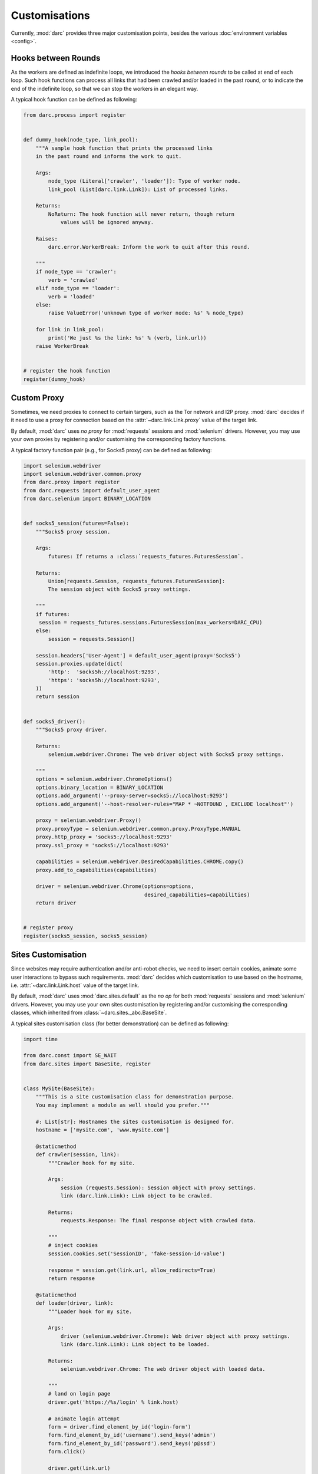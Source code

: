 Customisations
==============

Currently, :mod:`darc` provides three major customisation points, besides the
various :doc:`environment variables <config>`.

Hooks between Rounds
--------------------

.. seealso::

   See :func:`darc.process.register` for technical information.

As the workers are defined as indefinite loops, we introduced the
*hooks between rounds* to be called at end of each loop. Such hook
functions can process all links that had been crawled and/or loaded
in the past round, or to indicate the end of the indefinite loop, so
that we can stop the workers in an elegant way.

A typical hook function can be defined as following:

.. code-block:: python

    from darc.process import register


    def dummy_hook(node_type, link_pool):
        """A sample hook function that prints the processed links
        in the past round and informs the work to quit.

        Args:
            node_type (Literal['crawler', 'loader']): Type of worker node.
            link_pool (List[darc.link.Link]): List of processed links.

        Returns:
            NoReturn: The hook function will never return, though return
                values will be ignored anyway.

        Raises:
            darc.error.WorkerBreak: Inform the work to quit after this round.

        """
        if node_type == 'crawler':
            verb = 'crawled'
        elif node_type == 'loader':
            verb = 'loaded'
        else:
            raise ValueError('unknown type of worker node: %s' % node_type)

        for link in link_pool:
            print('We just %s the link: %s' % (verb, link.url))
        raise WorkerBreak


    # register the hook function
    register(dummy_hook)

Custom Proxy
------------

.. seealso::

   See :func:`darc.proxy.register` for technical information.

Sometimes, we need proxies to connect to certain targers, such as the Tor
network and I2P proxy. :mod:`darc` decides if it need to use a proxy for
connection based on the :attr:`~darc.link.Link.proxy` value of the target
link.

By default, :mod:`darc` uses *no proxy* for :mod:`requests` sessions
and :mod:`selenium` drivers. However, you may use your own proxies by
registering and/or customising the corresponding factory functions.

A typical factory function pair (e.g., for Socks5 proxy) can be
defined as following:

.. code-block:: python

    import selenium.webdriver
    import selenium.webdriver.common.proxy
    from darc.proxy import register
    from darc.requests import default_user_agent
    from darc.selenium import BINARY_LOCATION


    def socks5_session(futures=False):
        """Socks5 proxy session.

        Args:
            futures: If returns a :class:`requests_futures.FuturesSession`.

        Returns:
            Union[requests.Session, requests_futures.FuturesSession]:
            The session object with Socks5 proxy settings.

        """
        if futures:
         session = requests_futures.sessions.FuturesSession(max_workers=DARC_CPU)
        else:
            session = requests.Session()

        session.headers['User-Agent'] = default_user_agent(proxy='Socks5')
        session.proxies.update(dict(
            'http':  'socks5h://localhost:9293',
            'https': 'socks5h://localhost:9293',
        ))
        return session


    def socks5_driver():
        """Socks5 proxy driver.

        Returns:
            selenium.webdriver.Chrome: The web driver object with Socks5 proxy settings.

        """
        options = selenium.webdriver.ChromeOptions()
        options.binary_location = BINARY_LOCATION
        options.add_argument('--proxy-server=socks5://localhost:9293')
        options.add_argument('--host-resolver-rules="MAP * ~NOTFOUND , EXCLUDE localhost"')

        proxy = selenium.webdriver.Proxy()
        proxy.proxyType = selenium.webdriver.common.proxy.ProxyType.MANUAL
        proxy.http_proxy = 'socks5://localhost:9293'
        proxy.ssl_proxy = 'socks5://localhost:9293'

        capabilities = selenium.webdriver.DesiredCapabilities.CHROME.copy()
        proxy.add_to_capabilities(capabilities)

        driver = selenium.webdriver.Chrome(options=options,
                                           desired_capabilities=capabilities)
        return driver


    # register proxy
    register(socks5_session, socks5_session)

Sites Customisation
-------------------

.. seealso::

   See :func:`darc.sites.register` for technical information.

Since websites may require authentication and/or anti-robot checks,
we need to insert certain cookies, animate some user interactions to
bypass such requirements. :mod:`darc` decides which customisation to
use based on the hostname, i.e. :attr:`~darc.link.Link.host` value of
the target link.

By default, :mod:`darc` uses :mod:`darc.sites.default` as the *no op*
for both :mod:`requests` sessions and :mod:`selenium` drivers. However,
you may use your own sites customisation by registering and/or customising
the corresponding classes, which inherited from :class:`~darc.sites._abc.BaseSite`.

A typical sites customisation class (for better demonstration) can be
defined as following:

.. code-block:: python

    import time

    from darc.const import SE_WAIT
    from darc.sites import BaseSite, register


    class MySite(BaseSite):
        """This is a site customisation class for demonstration purpose.
        You may implement a module as well should you prefer."""

        #: List[str]: Hostnames the sites customisation is designed for.
        hostname = ['mysite.com', 'www.mysite.com']

        @staticmethod
        def crawler(session, link):
            """Crawler hook for my site.

            Args:
                session (requests.Session): Session object with proxy settings.
                link (darc.link.Link): Link object to be crawled.

            Returns:
                requests.Response: The final response object with crawled data.

            """
            # inject cookies
            session.cookies.set('SessionID', 'fake-session-id-value')

            response = session.get(link.url, allow_redirects=True)
            return response

        @staticmethod
        def loader(driver, link):
            """Loader hook for my site.

            Args:
                driver (selenium.webdriver.Chrome): Web driver object with proxy settings.
                link (darc.link.Link): Link object to be loaded.

            Returns:
                selenium.webdriver.Chrome: The web driver object with loaded data.

            """
            # land on login page
            driver.get('https://%s/login' % link.host)

            # animate login attempt
            form = driver.find_element_by_id('login-form')
            form.find_element_by_id('username').send_keys('admin')
            form.find_element_by_id('password').send_keys('p@ssd')
            form.click()

            driver.get(link.url)

            # wait for page to finish loading
            if SE_WAIT is not None:
                time.sleep(SE_WAIT)

            return driver


    # register sites
    register(MySite)

.. important::

   Please note that you may raise :exc:`darc.error.LinkNoReturn` in the ``crawler``
   and/or ``loader`` methods to indicate that such link should be ignored and removed
   from the task queues, e.g. :mod:`darc.sites.data`.

